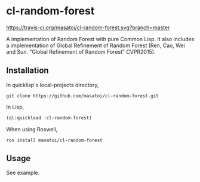 * cl-random-forest

[[http://quickdocs.org/cl-random-forest/][http://quickdocs.org/badge/cl-random-forest.svg]]
[[https://travis-ci.org/masatoi/cl-random-forest][https://travis-ci.org/masatoi/cl-random-forest.svg?branch=master]]

A implementation of Random Forest with pure Common Lisp. It also includes a implementation of Global Refinement of Random Forest (Ren, Cao, Wei and Sun. "Global Refinement of Random Forest" CVPR2015).

** Installation
In quicklisp's local-projects directory,

#+BEGIN_SRC 
git clone https://github.com/masatoi/cl-random-forest.git
#+END_SRC

In Lisp,

#+BEGIN_SRC lisp
(ql:quickload :cl-random-forest)
#+END_SRC

When using Roswell,

#+BEGIN_SRC 
ros install masatoi/cl-random-forest
#+END_SRC

** Usage
See example.


